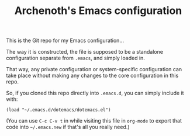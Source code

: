 #+TITLE:Archenoth's Emacs configuration

This is the Git repo for my Emacs configuration...

The way it is constructed, the file is supposed to be a standalone
configuration separate from =.emacs=, and simply loaded in.

That way, any private configuration or system-specific configuration
can take place without making any changes to the core configuration
in this repo.

So, if you cloned this repo directly into =.emacs.d=, you can simply
include it with:

#+BEGIN_SRC elisp :tangle ~/.emacs.new :padline no
  (load "~/.emacs.d/dotemacs/dotemacs.el")
#+END_SRC

(You can use =C-c C-v t= in while visiting this file in =org-mode= to
export that code into =~/.emacs.new= if that's all you really need.)
